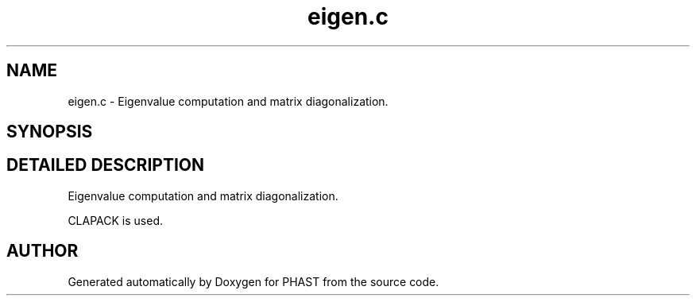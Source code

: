 .TH "eigen.c" 3 "24 Jun 2005" "PHAST" \" -*- nroff -*-
.ad l
.nh
.SH NAME
eigen.c \- Eigenvalue computation and matrix diagonalization. 
.SH SYNOPSIS
.br
.PP
.SH "DETAILED DESCRIPTION"
.PP 
Eigenvalue computation and matrix diagonalization.
.PP
 CLAPACK is used.
.PP
.SH "AUTHOR"
.PP 
Generated automatically by Doxygen for PHAST from the source code.
